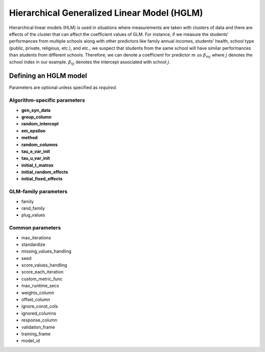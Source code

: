 Hierarchical Generalized Linear Model (HGLM) 
============================================

Hierarchical linear models (HLM) is used in situations where measurements are taken with clusters of data and there are effects of the cluster that can affect the coefficient values of GLM. For instance, if we measure the students' performances from multiple schools along with other predictors like family annual incomes, students' health, school type (public, private, religious, etc.), and etc., we suspect that students from the same school will have similar performances than students from different schools. Therefore, we can denote a coefficient for predictor :math:`m \text{ as } \beta_{mj}` where :math:`j` denotes the school index in our example. :math:`\beta_{0j}` denotes the intercept associated with school :math:`j`.


Defining an HGLM model
----------------------
Parameters are optional unless specified as *required*.

Algorithm-specific parameters
~~~~~~~~~~~~~~~~~~~~~~~~~~~~~

- **gen_syn_data**
- **group_column**
- **random_intercept**
- **em_epsilon**
- **method**
- **random_columns**
- **tau_e_var_init**
- **tau_u_var_init**
- **initial_t_matrox**
- **initial_random_effects**
- **initial_fixed_effects**

GLM-family parameters
~~~~~~~~~~~~~~~~~~~~~

- family
- rand_family
- plug_values


Common parameters
~~~~~~~~~~~~~~~~~

- max_iterations
- standardize
- missing_values_handling
- seed
- score_values_handling
- score_each_iteration
- custom_metric_func
- max_runtime_secs
- weights_column
- offset_column
- ignore_const_cols
- ignored_columns
- response_column
- validation_frame
- training_frame
- model_id